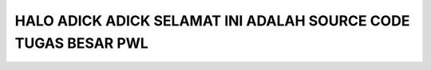 ###################
HALO ADICK ADICK SELAMAT INI ADALAH SOURCE CODE TUGAS BESAR PWL 
###################

